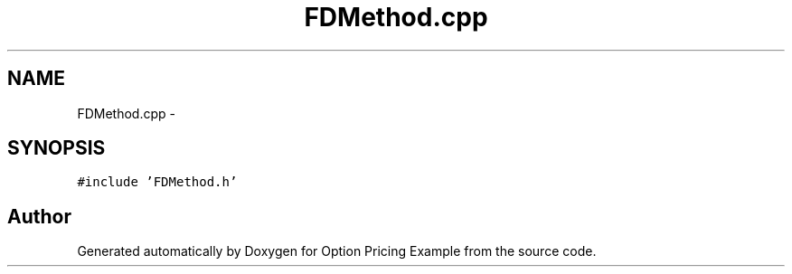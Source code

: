 .TH "FDMethod.cpp" 3 "Wed May 4 2016" "Option Pricing Example" \" -*- nroff -*-
.ad l
.nh
.SH NAME
FDMethod.cpp \- 
.SH SYNOPSIS
.br
.PP
\fC#include 'FDMethod\&.h'\fP
.br

.SH "Author"
.PP 
Generated automatically by Doxygen for Option Pricing Example from the source code\&.
